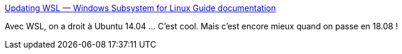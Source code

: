 :jbake-type: post
:jbake-status: published
:jbake-title: Updating WSL — Windows Subsystem for Linux Guide documentation
:jbake-tags: ubuntu,windows,wsl,update,command-line,_mois_janv.,_année_2019
:jbake-date: 2019-01-12
:jbake-depth: ../
:jbake-uri: shaarli/1547307050000.adoc
:jbake-source: https://nicolas-delsaux.hd.free.fr/Shaarli?searchterm=http%3A%2F%2Fwsl-guide.org%2Fen%2Flatest%2Fupdate.html&searchtags=ubuntu+windows+wsl+update+command-line+_mois_janv.+_ann%C3%A9e_2019
:jbake-style: shaarli

http://wsl-guide.org/en/latest/update.html[Updating WSL — Windows Subsystem for Linux Guide documentation]

Avec WSL, on a droit à Ubuntu 14.04 ... C'est cool. Mais c'est encore mieux quand on passe en 18.08 !
